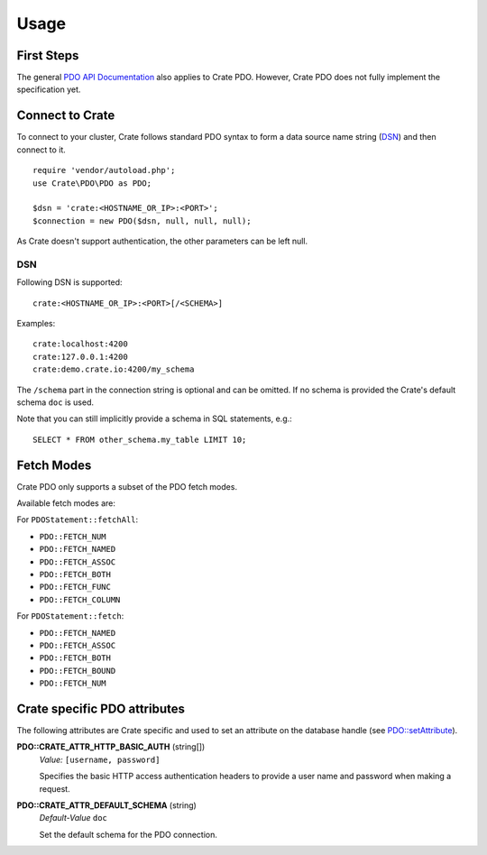 =====
Usage
=====

First Steps
===========

The general `PDO API Documentation`_ also applies to Crate PDO.
However, Crate PDO does not fully implement the specification yet.

Connect to Crate
================

To connect to your cluster, Crate follows standard PDO syntax to form a data
source name string (DSN_) and then connect to it.

::

    require 'vendor/autoload.php';
    use Crate\PDO\PDO as PDO;

    $dsn = 'crate:<HOSTNAME_OR_IP>:<PORT>';
    $connection = new PDO($dsn, null, null, null);

As Crate doesn't support authentication, the other parameters can be left null.

DSN
---

Following DSN is supported::

    crate:<HOSTNAME_OR_IP>:<PORT>[/<SCHEMA>]

Examples::

    crate:localhost:4200
    crate:127.0.0.1:4200
    crate:demo.crate.io:4200/my_schema

The ``/schema`` part in the connection string is optional and can be omitted.
If no schema is provided the Crate's default schema ``doc`` is used.

Note that you can still implicitly provide a schema in SQL statements, e.g.::

    SELECT * FROM other_schema.my_table LIMIT 10;

Fetch Modes
===========

Crate PDO only supports a subset of the PDO fetch modes.

Available fetch modes are:

For ``PDOStatement::fetchAll``:

- ``PDO::FETCH_NUM``
- ``PDO::FETCH_NAMED``
- ``PDO::FETCH_ASSOC``
- ``PDO::FETCH_BOTH``
- ``PDO::FETCH_FUNC``
- ``PDO::FETCH_COLUMN``

For ``PDOStatement::fetch``:

- ``PDO::FETCH_NAMED``
- ``PDO::FETCH_ASSOC``
- ``PDO::FETCH_BOTH``
- ``PDO::FETCH_BOUND``
- ``PDO::FETCH_NUM``


Crate specific PDO attributes
=============================

The following attributes are Crate specific and used to set an attribute on the
database handle (see `PDO::setAttribute`_).

**PDO::CRATE_ATTR_HTTP_BASIC_AUTH** (string[])
    | *Value:*    ``[username, password]``

    Specifies the basic HTTP access authentication headers to provide a
    user name and password when making a request.

**PDO::CRATE_ATTR_DEFAULT_SCHEMA** (string)
    | *Default-Value*    ``doc``

    Set the default schema for the PDO connection.


.. _`PDO API Documentation`: http://www.php.net/pdo
.. _DSN: https://en.wikipedia.org/wiki/Data_source_name
.. _`PDO::setAttribute`: http://php.net/manual/en/pdo.setattribute.php